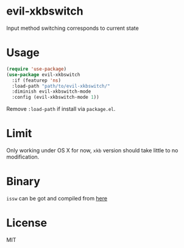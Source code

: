 * evil-xkbswitch
Input method switching corresponds to current state
* Usage
#+BEGIN_SRC emacs-lisp
(require 'use-package)
(use-package evil-xkbswitch
  :if (featurep 'ns)
  :load-path "path/to/evil-xkbswitch/"
  :diminish evil-xkbswitch-mode
  :config (evil-xkbswitch-mode 1))
#+END_SRC

Remove ~:load-path~ if install via =package.el=.
* Limit
Only working under OS X for now, =xkb= version should take little to
no modification.
* Binary
=issw= can be got and compiled from
[[https://github.com/vovkasm/input-source-switcher][here]]
* License
MIT
